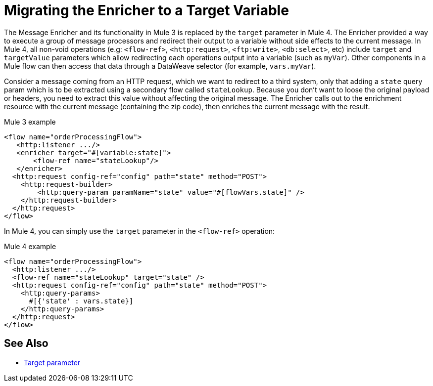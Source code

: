 = Migrating the Enricher to a Target Variable

// Explain generally how and why things changed between Mule 3 and Mule 4.
The Message Enricher and its functionality in Mule 3 is replaced by the `target` parameter in Mule 4. The Enricher provided a way to execute a group of message processors and redirect their output to a variable without side effects to the current message. In Mule 4, all non-void operations (e.g: `<flow-ref>`, `<http:request>`, `<ftp:write>`, `<db:select>`, etc) include `target` and `targetValue` parameters which allow redirecting each operations output into a variable (such as `myVar`). Other components in a Mule flow can then access that data through a DataWeave selector (for example, `vars.myVar`).

Consider a message coming from an HTTP request, which we want to redirect to a third system, only that adding a `state` query param which is to be extracted using a secondary flow called `stateLookup`. Because you don't want to loose the original payload or headers, you need to extract this value without affecting the original message. The Enricher calls out to the enrichment resource with the current message (containing the zip code), then enriches the current message with the result.

.Mule 3 example
----
<flow name="orderProcessingFlow">
   <http:listener .../>
   <enricher target="#[variable:state]">
       <flow-ref name="stateLookup"/>
   </enricher>
  <http:request config-ref="config" path="state" method="POST">
    <http:request-builder>
        <http:query-param paramName="state" value="#[flowVars.state]" />
    </http:request-builder>
  </http:request>
</flow>
----

In Mule 4, you can simply use the `target` parameter in the `<flow-ref>` operation:

.Mule 4 example
----
<flow name="orderProcessingFlow">
  <http:listener .../>
  <flow-ref name="stateLookup" target="state" />
  <http:request config-ref="config" path="state" method="POST">
    <http:query-params>
      #[{'state' : vars.state}]
    </http:query-params>
  </http:request>
</flow>
----


== See Also

* link:target-variables[Target parameter]
